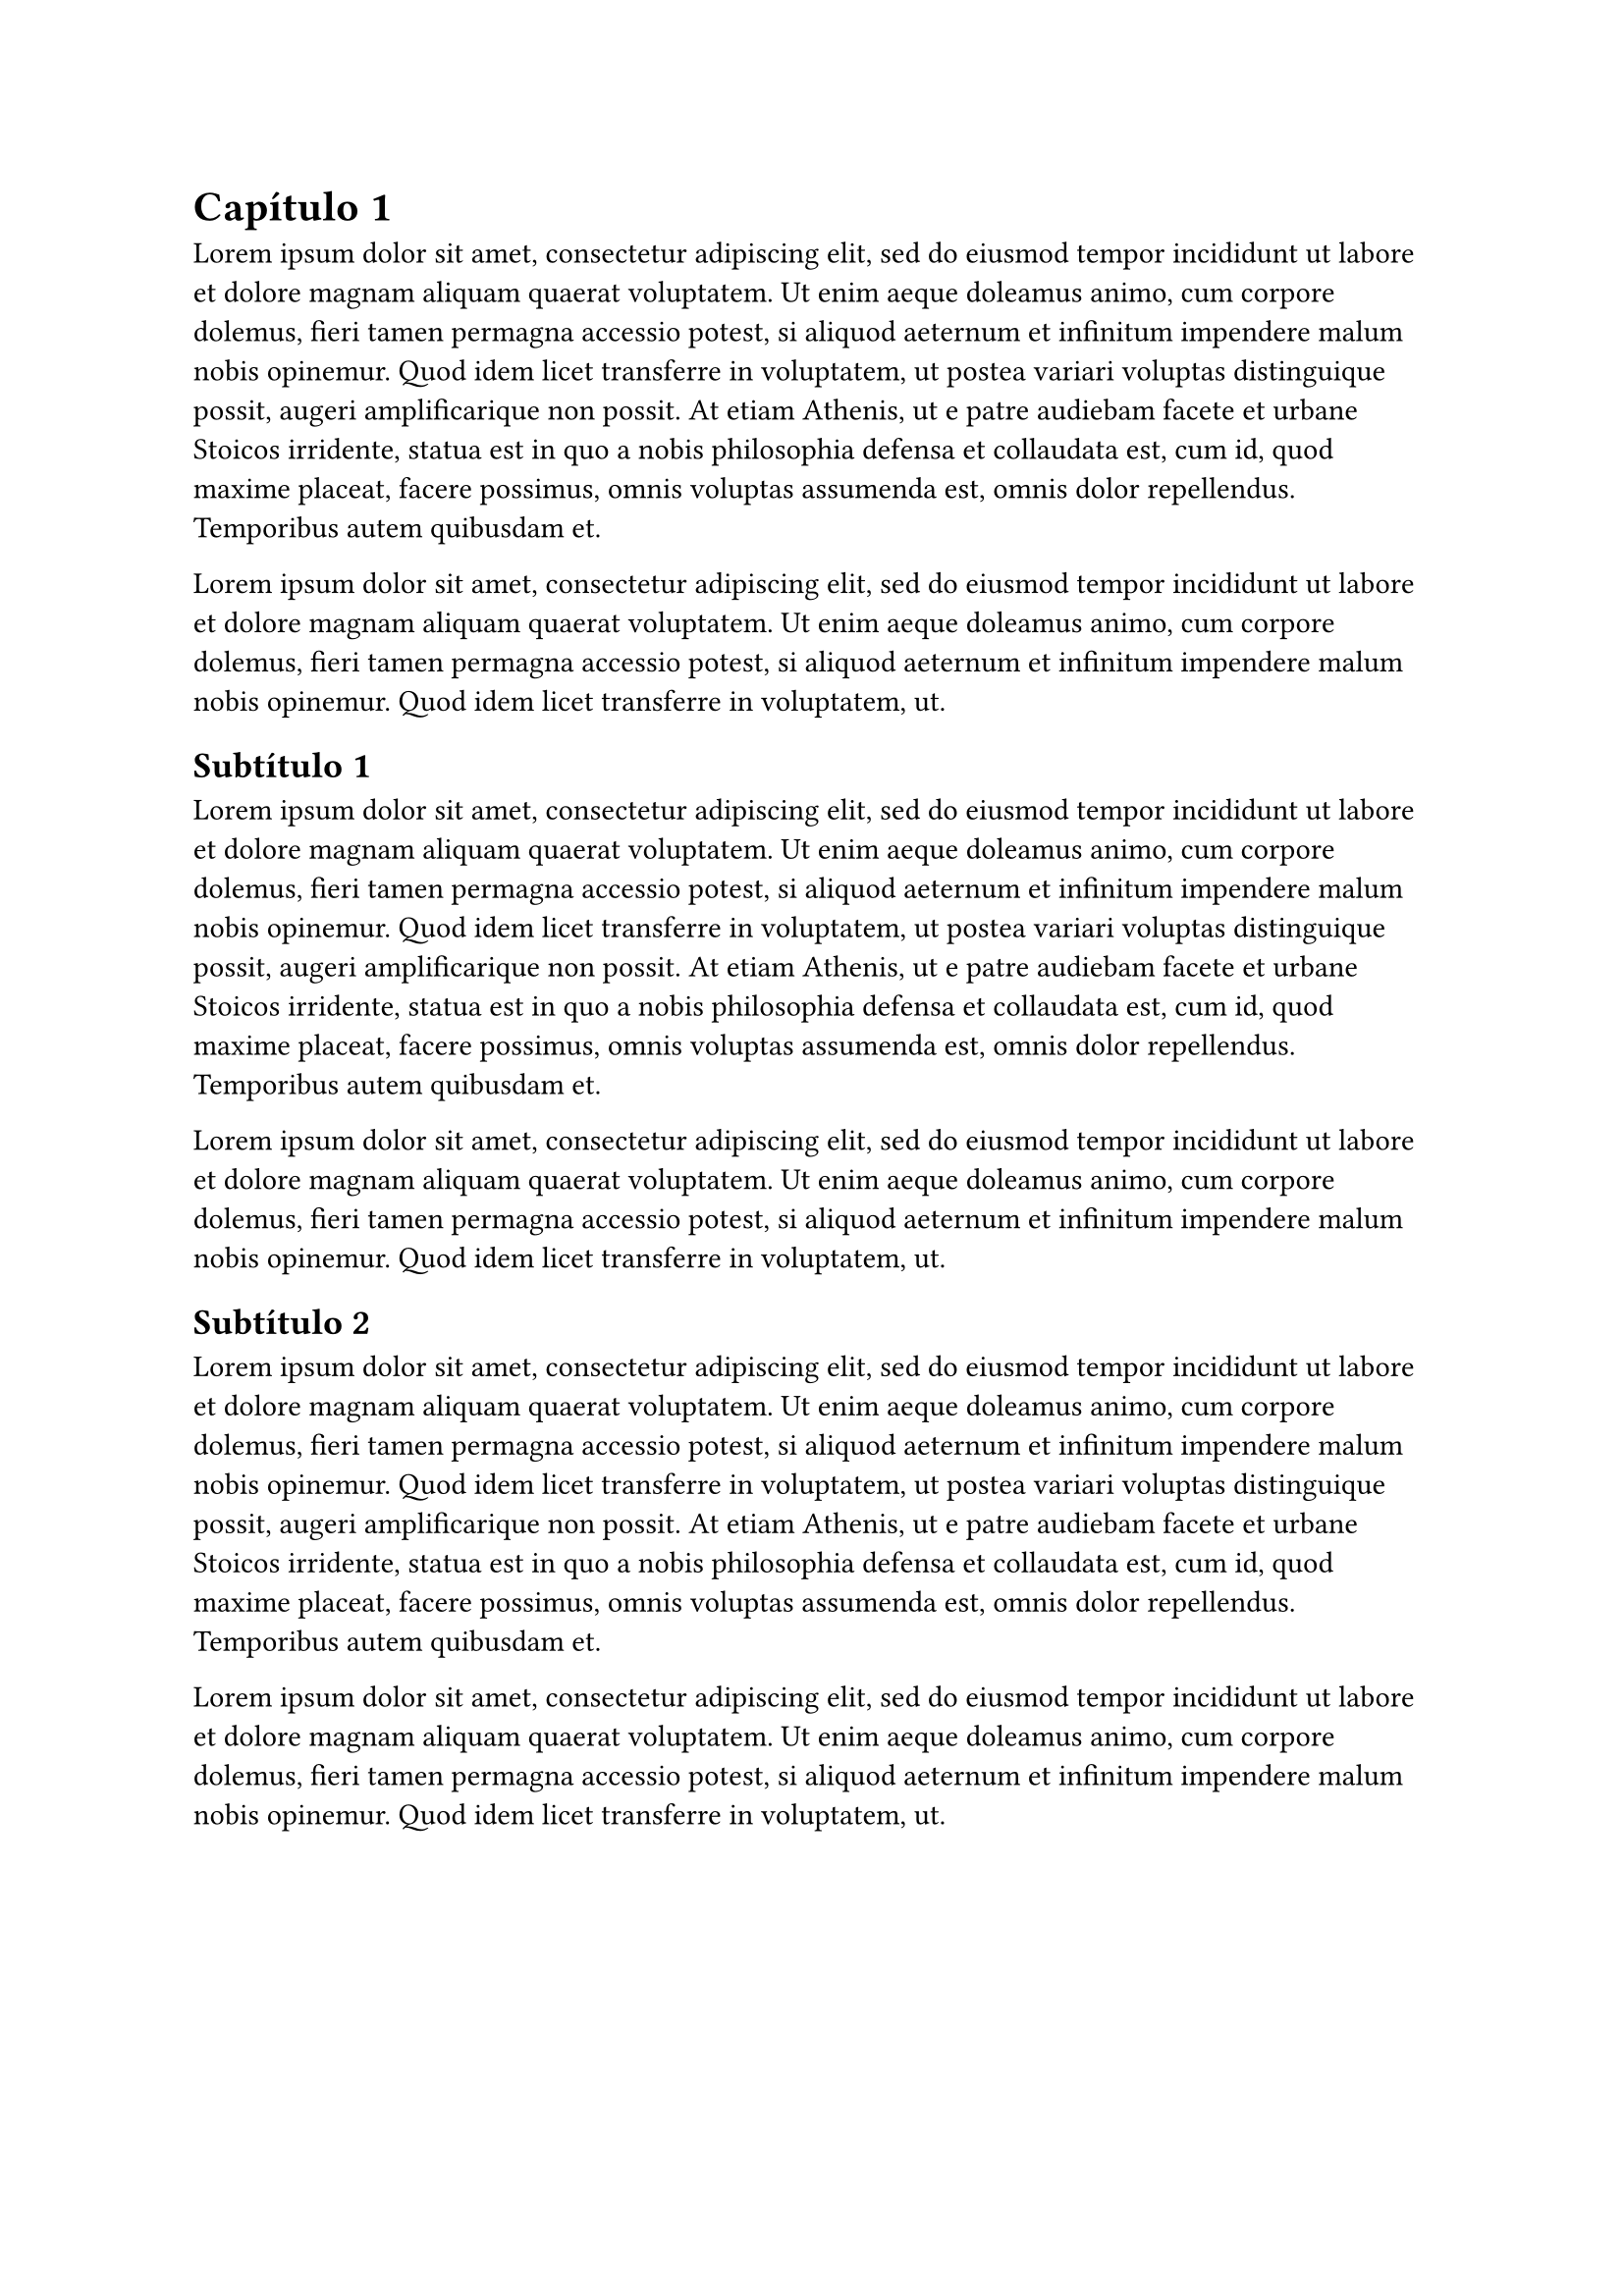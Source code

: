= Capítulo 1 <generalidades>

#lorem(100)

#lorem(50)

== Subtítulo 1 <final_edif>

#lorem(100)

#lorem(50)

== Subtítulo 2 <alcances>

#lorem(100)

#lorem(50)